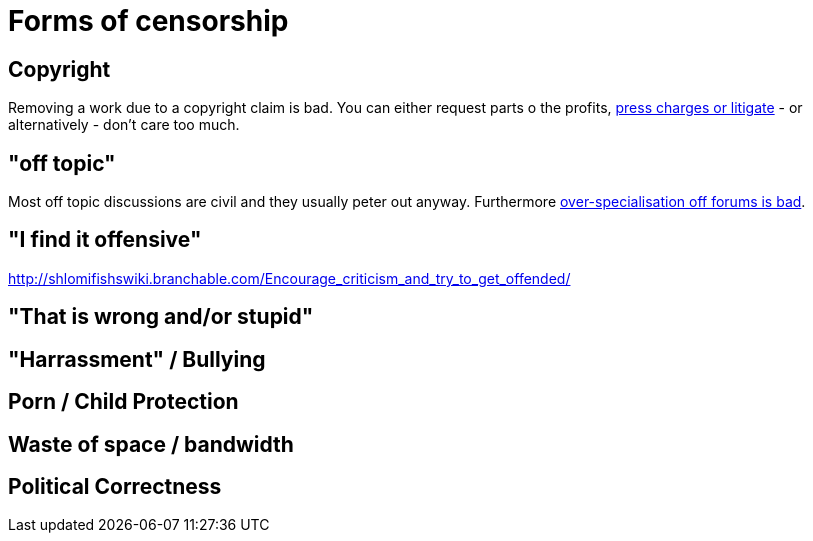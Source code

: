 


Forms of censorship
===================

Copyright
---------

Removing a work due to a copyright claim is bad. You can either request parts
o the profits, https://www.shlomifish.org/humour/Terminator/Liberation/indiv-nodes/hamlet-parody-Cher-parody.xhtml[press charges or litigate] - or alternatively - don't care too much.

"off topic"
-----------

Most off topic discussions are civil and they usually peter out anyway.
Furthermore https://www.shlomifish.org/humour/fortunes/show.cgi?id=joel-diary-2-Sep-2004--1[over-specialisation off forums is bad].

"I find it offensive"
---------------------

http://shlomifishswiki.branchable.com/Encourage_criticism_and_try_to_get_offended/

"That is wrong and/or stupid"
-----------------------------

"Harrassment" / Bullying
------------------------

Porn / Child Protection
-----------------------

Waste of space / bandwidth
--------------------------

Political Correctness
---------------------
